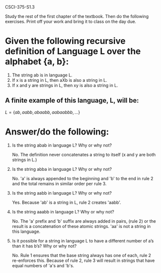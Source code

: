 #+OPTIONS: num:nil toc:1 tasks:t todo:nil
#+STARTUP: nologdone

CSCI-375-S1.3

Study the rest of the first chapter of the textbook.  Then do the
following exercises.  Print off your work and bring it to class on the
day due.

* Given the following recursive definition of Language L over the alphabet {a, b}:

1. The string ab is in language L.
2. If x is a string in L, then aXb is also a string in L.
3. If x and y are strings in L, then xy is also a string in L.

** A finite example of this language, L, will be:

$L = \{ab, aabb, abaabb, aabaabbb, \dots \}$

* Answer/do the following:

1. Is the string abab in language L?  Why or why not?

   No. The definition never concatenates a string to itself (x and y
   are both strings in L.)

2. Is the string abba in language L?  Why or why not?

   No. 'a' is always appended to the beginning and 'b' to the end in
   rule 2 and the total remains in similar order per rule 3.

3. Is the string aabb in language L?  Why or why not?

   Yes. Because 'ab' is a string in L, rule 2 creates 'aabb'.

4. Is the string aaabb in language L?  Why or why not?

   No. The 'a' prefix and 'b' suffix are always added in pairs,
   (rule 2) or the result is a concatenation of these atomic
   strings. 'aa' is not a string in this language.

5. Is it possible for a string in language L to have a different
   number of a’s than it has b’s?  Why or why not?

   No. Rule 1 ensures that the base string always has one of each,
   rule 2 re-enforces this. Because of rule 2, rule 3 will result in
   strings that have equal numbers of 'a's and 'b's.

